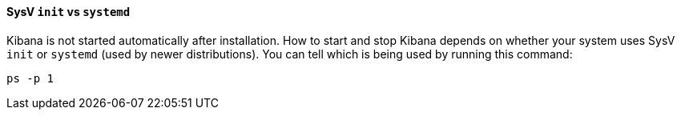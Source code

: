 ==== SysV `init` vs `systemd`

Kibana is not started automatically after installation. How to start
and stop Kibana depends on whether your system uses SysV `init` or
`systemd` (used by newer distributions).  You can tell which is being used by
running this command:

[source,sh]
--------------------------------------------
ps -p 1
--------------------------------------------
